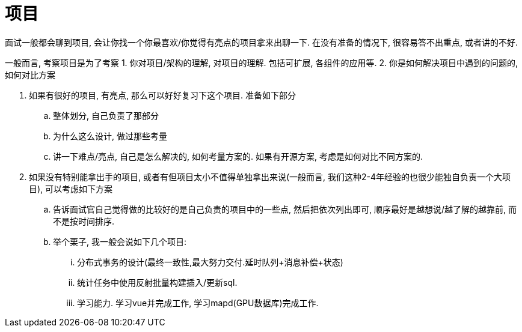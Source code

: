 = 项目

面试一般都会聊到项目, 会让你找一个你最喜欢/你觉得有亮点的项目拿来出聊一下.
在没有准备的情况下, 很容易答不出重点, 或者讲的不好.

一般而言, 考察项目是为了考察
1. 你对项目/架构的理解, 对项目的理解. 包括可扩展, 各组件的应用等.
2. 你是如何解决项目中遇到的问题的, 如何对比方案

1. 如果有很好的项目, 有亮点, 那么可以好好复习下这个项目. 准备如下部分
  .. 整体划分, 自己负责了那部分
  .. 为什么这么设计, 做过那些考量
  .. 讲一下难点/亮点, 自己是怎么解决的, 如何考量方案的. 如果有开源方案, 考虑是如何对比不同方案的.
2. 如果没有特别能拿出手的项目, 或者有但项目太小不值得单独拿出来说(一般而言, 我们这种2-4年经验的也很少能独自负责一个大项目), 可以考虑如下方案
  .. 告诉面试官自己觉得做的比较好的是自己负责的项目中的一些点, 然后把依次列出即可, 顺序最好是越想说/越了解的越靠前, 而不是按时间排序.
  .. 举个栗子, 我一般会说如下几个项目:
    ... 分布式事务的设计(最终一致性,最大努力交付.延时队列+消息补偿+状态)
    ... 统计任务中使用反射批量构建插入/更新sql.
    ... 学习能力. 学习vue并完成工作, 学习mapd(GPU数据库)完成工作.
